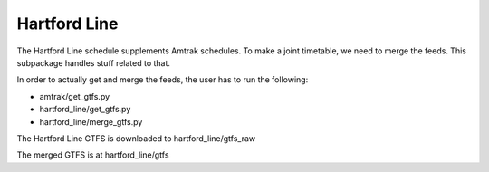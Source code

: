 Hartford Line
=============

The Hartford Line schedule supplements Amtrak schedules.  To make a joint timetable, we need to merge the feeds.  This subpackage handles stuff related to that.

In order to actually get and merge the feeds, the user has to run the following:

* amtrak/get_gtfs.py
* hartford_line/get_gtfs.py
* hartford_line/merge_gtfs.py

The Hartford Line GTFS is downloaded to hartford_line/gtfs_raw

The merged GTFS is at hartford_line/gtfs
